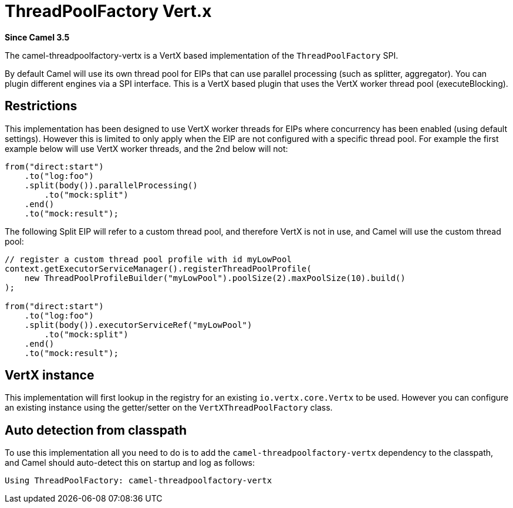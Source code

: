 [[threadpoolfactory-vertx-component]]
= ThreadPoolFactory Vert.x Component
:docTitle: ThreadPoolFactory Vert.x
:artifactId: camel-threadpoolfactory-vertx
:description: ThreadPoolFactory for camel-core using Vert.x
:since: 3.5
:supportLevel: Preview

*Since Camel {since}*

The camel-threadpoolfactory-vertx is a VertX based implementation of the `ThreadPoolFactory` SPI.

By default Camel will use its own thread pool for EIPs that can use parallel processing (such as splitter, aggregator).
You can plugin different engines via a SPI interface. This is a VertX based plugin that uses the VertX worker thread pool
(executeBlocking).

== Restrictions

This implementation has been designed to use VertX worker threads for EIPs where concurrency has been enabled (using default settings).
However this is limited to only apply when the EIP are not configured with a specific thread pool. For example the first example
below will use VertX worker threads, and the 2nd below will not:

[source,java]
----
from("direct:start")
    .to("log:foo")
    .split(body()).parallelProcessing()
        .to("mock:split")
    .end()
    .to("mock:result");
----

The following Split EIP will refer to a custom thread pool, and therefore VertX is not in use, and Camel will
use the custom thread pool:

[source,java]
----
// register a custom thread pool profile with id myLowPool
context.getExecutorServiceManager().registerThreadPoolProfile(
    new ThreadPoolProfileBuilder("myLowPool").poolSize(2).maxPoolSize(10).build()
);

from("direct:start")
    .to("log:foo")
    .split(body()).executorServiceRef("myLowPool")
        .to("mock:split")
    .end()
    .to("mock:result");
----

== VertX instance

This implementation will first lookup in the registry for an existing `io.vertx.core.Vertx` to be used.
However you can configure an existing instance using the getter/setter on the `VertXThreadPoolFactory` class.

== Auto detection from classpath

To use this implementation all you need to do is to add the `camel-threadpoolfactory-vertx` dependency to the classpath,
and Camel should auto-detect this on startup and log as follows:

[source,text]
----
Using ThreadPoolFactory: camel-threadpoolfactory-vertx
----
